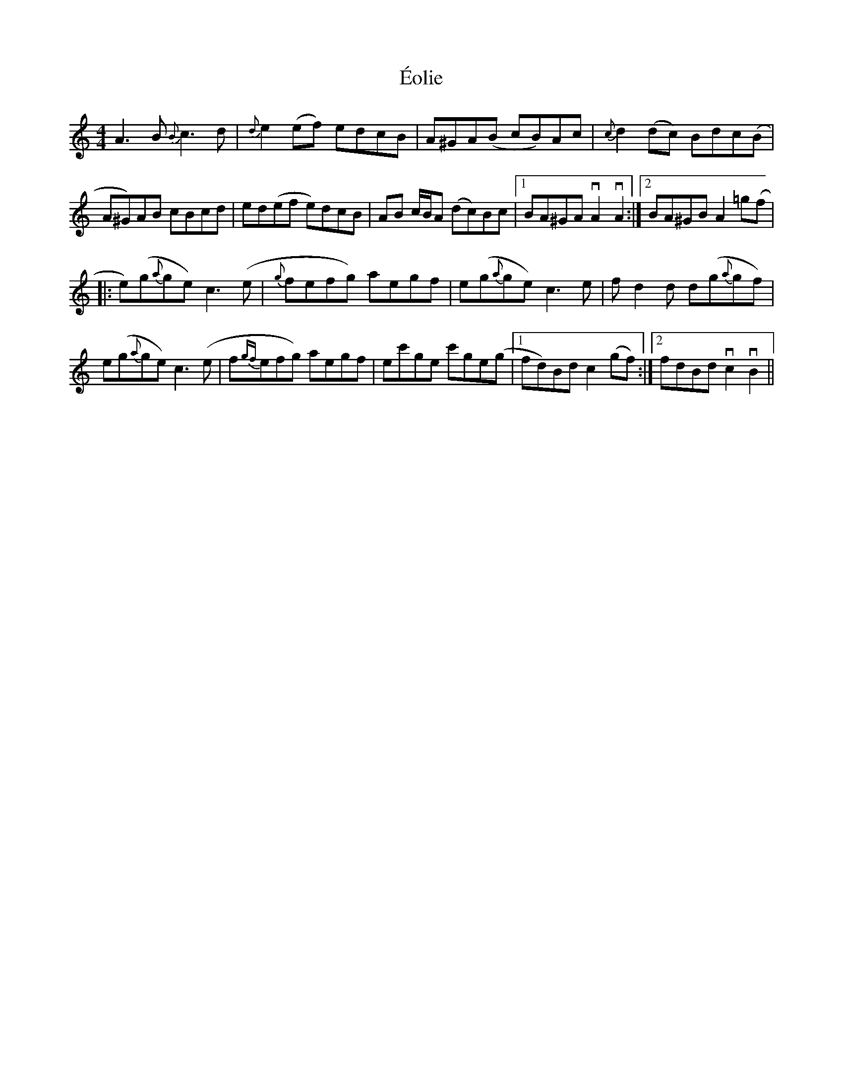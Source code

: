 X: 12003
T: Éolie
R: reel
M: 4/4
K: Aminor
A3B {B}c3d|{d}e2(ef) edcB|A^GA(B cB)Ac|{c}d2(dc) Bdc(B|
A^G)AB cBcd|ed(ef e)dcB|AB c/B/A (dc)Bc|1 BA^GA vA2vA2:|2 BA^GB A2=g(f|
|:e)(g{a}ge) c3(e|{g}fefg) aegf|e(g{a}ge) c3e|fd2d d(g{a}gf)|
e(g{a}ge) c3(e|f{gf}efg) aegf|ec'ge c'ge(g|1 fd)Bd c2(gf):|2 fdBd vc2vB2||

